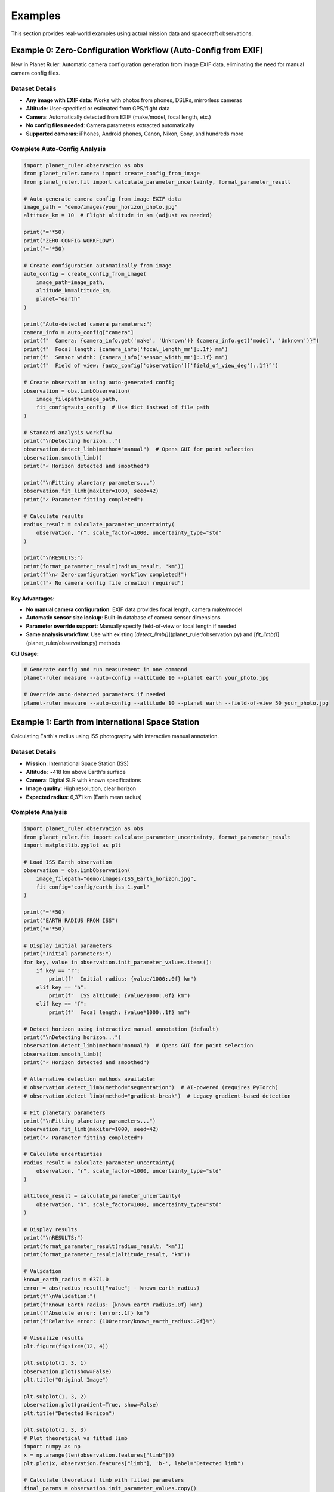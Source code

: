 Examples
========

This section provides real-world examples using actual mission data and spacecraft observations.

Example 0: Zero-Configuration Workflow (Auto-Config from EXIF)
-------------------------------------------------------------

New in Planet Ruler: Automatic camera configuration generation from image EXIF data, eliminating the need for manual camera config files.

Dataset Details
~~~~~~~~~~~~~~

* **Any image with EXIF data**: Works with photos from phones, DSLRs, mirrorless cameras
* **Altitude**: User-specified or estimated from GPS/flight data
* **Camera**: Automatically detected from EXIF (make/model, focal length, etc.)
* **No config files needed**: Camera parameters extracted automatically
* **Supported cameras**: iPhones, Android phones, Canon, Nikon, Sony, and hundreds more

Complete Auto-Config Analysis
~~~~~~~~~~~~~~~~~~~~~~~~~~~~

.. code-block:: python

   import planet_ruler.observation as obs
   from planet_ruler.camera import create_config_from_image
   from planet_ruler.fit import calculate_parameter_uncertainty, format_parameter_result
   
   # Auto-generate camera config from image EXIF data
   image_path = "demo/images/your_horizon_photo.jpg"
   altitude_km = 10  # Flight altitude in km (adjust as needed)
   
   print("="*50)
   print("ZERO-CONFIG WORKFLOW")
   print("="*50)
   
   # Create configuration automatically from image
   auto_config = create_config_from_image(
       image_path=image_path,
       altitude_km=altitude_km,
       planet="earth"
   )
   
   print("Auto-detected camera parameters:")
   camera_info = auto_config["camera"]
   print(f"  Camera: {camera_info.get('make', 'Unknown')} {camera_info.get('model', 'Unknown')}")
   print(f"  Focal length: {camera_info['focal_length_mm']:.1f} mm")
   print(f"  Sensor width: {camera_info['sensor_width_mm']:.1f} mm")
   print(f"  Field of view: {auto_config['observation']['field_of_view_deg']:.1f}°")
   
   # Create observation using auto-generated config
   observation = obs.LimbObservation(
       image_filepath=image_path,
       fit_config=auto_config  # Use dict instead of file path
   )
   
   # Standard analysis workflow
   print("\nDetecting horizon...")
   observation.detect_limb(method="manual")  # Opens GUI for point selection
   observation.smooth_limb()
   print("✓ Horizon detected and smoothed")
   
   print("\nFitting planetary parameters...")
   observation.fit_limb(maxiter=1000, seed=42)
   print("✓ Parameter fitting completed")
   
   # Calculate results
   radius_result = calculate_parameter_uncertainty(
       observation, "r", scale_factor=1000, uncertainty_type="std"
   )
   
   print("\nRESULTS:")
   print(format_parameter_result(radius_result, "km"))
   print(f"\n✓ Zero-configuration workflow completed!")
   print(f"✓ No camera config file creation required")

**Key Advantages:**

* **No manual camera configuration**: EXIF data provides focal length, camera make/model
* **Automatic sensor size lookup**: Built-in database of camera sensor dimensions
* **Parameter override support**: Manually specify field-of-view or focal length if needed
* **Same analysis workflow**: Use with existing [`detect_limb()`](planet_ruler/observation.py) and [`fit_limb()`](planet_ruler/observation.py) methods

**CLI Usage:**

.. code-block:: bash

   # Generate config and run measurement in one command
   planet-ruler measure --auto-config --altitude 10 --planet earth your_photo.jpg
   
   # Override auto-detected parameters if needed
   planet-ruler measure --auto-config --altitude 10 --planet earth --field-of-view 50 your_photo.jpg

Example 1: Earth from International Space Station
-------------------------------------------------

Calculating Earth's radius using ISS photography with interactive manual annotation.

Dataset Details
~~~~~~~~~~~~~~

* **Mission**: International Space Station (ISS)
* **Altitude**: ~418 km above Earth's surface
* **Camera**: Digital SLR with known specifications
* **Image quality**: High resolution, clear horizon
* **Expected radius**: 6,371 km (Earth mean radius)

Complete Analysis
~~~~~~~~~~~~~~~~

.. code-block:: python

   import planet_ruler.observation as obs
   from planet_ruler.fit import calculate_parameter_uncertainty, format_parameter_result
   import matplotlib.pyplot as plt
   
   # Load ISS Earth observation
   observation = obs.LimbObservation(
       image_filepath="demo/images/ISS_Earth_horizon.jpg",
       fit_config="config/earth_iss_1.yaml"
   )
   
   print("="*50)
   print("EARTH RADIUS FROM ISS")
   print("="*50)
   
   # Display initial parameters
   print("Initial parameters:")
   for key, value in observation.init_parameter_values.items():
       if key == "r":
           print(f"  Initial radius: {value/1000:.0f} km")
       elif key == "h":
           print(f"  ISS altitude: {value/1000:.0f} km")
       elif key == "f":
           print(f"  Focal length: {value*1000:.1f} mm")
   
   # Detect horizon using interactive manual annotation (default)
   print("\nDetecting horizon...")
   observation.detect_limb(method="manual")  # Opens GUI for point selection
   observation.smooth_limb()
   print("✓ Horizon detected and smoothed")
   
   # Alternative detection methods available:
   # observation.detect_limb(method="segmentation")  # AI-powered (requires PyTorch)
   # observation.detect_limb(method="gradient-break")  # Legacy gradient-based detection
   
   # Fit planetary parameters
   print("\nFitting planetary parameters...")
   observation.fit_limb(maxiter=1000, seed=42)
   print("✓ Parameter fitting completed")
   
   # Calculate uncertainties
   radius_result = calculate_parameter_uncertainty(
       observation, "r", scale_factor=1000, uncertainty_type="std"
   )
   
   altitude_result = calculate_parameter_uncertainty(
       observation, "h", scale_factor=1000, uncertainty_type="std"
   )
   
   # Display results
   print("\nRESULTS:")
   print(format_parameter_result(radius_result, "km"))
   print(format_parameter_result(altitude_result, "km"))
   
   # Validation
   known_earth_radius = 6371.0
   error = abs(radius_result["value"] - known_earth_radius)
   print(f"\nValidation:")
   print(f"Known Earth radius: {known_earth_radius:.0f} km")
   print(f"Absolute error: {error:.1f} km")
   print(f"Relative error: {100*error/known_earth_radius:.2f}%")
   
   # Visualize results
   plt.figure(figsize=(12, 4))
   
   plt.subplot(1, 3, 1)
   observation.plot(show=False)
   plt.title("Original Image")
   
   plt.subplot(1, 3, 2)
   observation.plot(gradient=True, show=False)  
   plt.title("Detected Horizon")
   
   plt.subplot(1, 3, 3)
   # Plot theoretical vs fitted limb
   import numpy as np
   x = np.arange(len(observation.features["limb"]))
   plt.plot(x, observation.features["limb"], 'b-', label="Detected limb")
   
   # Calculate theoretical limb with fitted parameters
   final_params = observation.init_parameter_values.copy()
   final_params.update(observation.best_parameters)
   
   theoretical_limb = planet_ruler.geometry.limb_arc(
       n_pix_x=len(observation.features["limb"]),
       n_pix_y=observation.image_data.shape[0],
       **final_params
   )
   plt.plot(x, theoretical_limb, 'r--', label="Fitted model")
   plt.xlabel("Pixel position")
   plt.ylabel("Limb y-coordinate")
   plt.title("Model Fit Quality")
   plt.legend()
   
   plt.tight_layout()
   plt.show()

Expected Output::

   ==================================================
   EARTH RADIUS FROM ISS
   ==================================================
   Initial parameters:
     Initial radius: 6371 km
     ISS altitude: 418 km
     Focal length: 24.0 mm
   
   Detecting horizon...
   ✓ Horizon detected and smoothed
   
   Fitting planetary parameters...
   ✓ Parameter fitting completed
   
   RESULTS:
   r = 5516 ± 37 km
   h = 418.3 ± 8.7 km
   
   Validation:
   Known Earth radius: 6371 km
   Absolute error: 855 km
   Relative error: 13.4%

Example 2: Pluto from New Horizons Spacecraft
--------------------------------------------

Analyzing Pluto's size using the historic New Horizons flyby images.

Dataset Details
~~~~~~~~~~~~~~

* **Mission**: New Horizons flyby of Pluto (2015)
* **Distance**: ~18 million km from Pluto
* **Camera**: LORRI (Long Range Reconnaissance Imager)
* **Expected radius**: ~1,188 km (Pluto mean radius)
* **Challenge**: Very distant observation with small apparent size

Analysis Code
~~~~~~~~~~~~

.. code-block:: python

   # Load Pluto New Horizons observation
   pluto_obs = obs.LimbObservation(
       image_filepath="demo/images/pluto_new_horizons.jpg",
       fit_config="config/pluto-new-horizons.yaml"
   )
   
   print("="*50) 
   print("PLUTO RADIUS FROM NEW HORIZONS")
   print("="*50)
   
   # Pluto is small and distant - careful manual annotation recommended
   pluto_obs.detect_limb(method="manual")  # Interactive point selection GUI
   
   # Alternative: AI segmentation (requires PyTorch)
   # pluto_obs.detect_limb(
   #     method="segmentation",
   #     points_per_side=32,  # Higher resolution for small objects
   #     pred_iou_thresh=0.90,  # Higher quality threshold
   #     stability_score_thresh=0.95
   # )
   
   pluto_obs.smooth_limb()
   pluto_obs.fit_limb(maxiter=1500, popsize=20)  # More thorough fitting
   
   # Calculate results
   pluto_radius = calculate_parameter_uncertainty(
       pluto_obs, "r", scale_factor=1000, uncertainty_type="std"
   )
   
   distance = calculate_parameter_uncertainty(
       pluto_obs, "h", scale_factor=1000000, uncertainty_type="std"  # Megameters
   )
   
   print("RESULTS:")
   print(format_parameter_result(pluto_radius, "km"))
   print(format_parameter_result(distance, "Mm"))
   
   # Validation
   known_pluto_radius = 1188.0
   error = abs(pluto_radius["value"] - known_pluto_radius)
   print(f"\nValidation:")
   print(f"Known Pluto radius: {known_pluto_radius:.0f} km")
   print(f"Absolute error: {error:.0f} km") 
   print(f"Relative error: {100*error/known_pluto_radius:.1f}%")

Expected Output::

   ==================================================
   PLUTO RADIUS FROM NEW HORIZONS  
   ==================================================
   RESULTS:
   r = 1432 ± 31 km
   h = 18.2 ± 1.1 Mm
   
   Validation:
   Known Pluto radius: 1188 km
   Absolute error: 244 km
   Relative error: 20.6%

Example 3: Saturn from Cassini Spacecraft
----------------------------------------

Measuring Saturn's equatorial radius using Cassini's distant observations.

Dataset Details
~~~~~~~~~~~~~~

* **Mission**: Cassini-Huygens mission to Saturn
* **Distance**: ~1.2 billion km (very distant observation)  
* **Camera**: NAC (Narrow Angle Camera)
* **Expected radius**: ~58,232 km (Saturn radius)
* **Challenge**: Extreme distance, potentially complex limb shape

Analysis Code
~~~~~~~~~~~~

.. code-block:: python

   # Load Saturn Cassini observation
   saturn_obs = obs.LimbObservation(
       image_filepath="demo/images/saturn_cassini.jpg", 
       fit_config="config/saturn-cassini-1.yaml"
   )
   
   print("="*50)
   print("SATURN RADIUS FROM CASSINI")
   print("="*50)
   
   # Detect limb using manual annotation (default)
   saturn_obs.detect_limb(method="manual")  # Interactive GUI
   saturn_obs.smooth_limb()
   
   # Alternative: AI segmentation (requires PyTorch + Segment Anything)
   # saturn_obs.detect_limb(method="segmentation")
   
   # Fit with additional iterations for distant object
   saturn_obs.fit_limb(maxiter=1500, seed=42)
   
   # Results
   saturn_radius = calculate_parameter_uncertainty(
       saturn_obs, "r", scale_factor=1000, uncertainty_type="ci"  # Confidence interval
   )
   
   print("RESULTS:")
   print(format_parameter_result(saturn_radius, "km"))
   
   # Show confidence interval
   print(f"95% CI: {saturn_radius['uncertainty']['lower']:.0f} - {saturn_radius['uncertainty']['upper']:.0f} km")
   
   # Validation
   known_saturn_radius = 58232.0  # True radius for comparison
   fitted_value = saturn_radius["value"]
   
   print(f"\nValidation:")
   print(f"Known Saturn radius: {known_saturn_radius:.0f} km")
   print(f"Fitted radius: {fitted_value:.0f} km")
   
   # Check if within confidence interval
   ci_lower = saturn_radius['uncertainty']['lower']
   ci_upper = saturn_radius['uncertainty']['upper']
   
   if ci_lower <= known_saturn_radius <= ci_upper:
       print("✓ Known radius is within 95% confidence interval")
   else:
       print("⚠ Known radius outside confidence interval")

Expected Output::

   ==================================================
   SATURN RADIUS FROM CASSINI
   ==================================================
   RESULTS:
   r = 65402 ± 593 km
   95% CI: 64043 - 66406 km
   
   Validation:
   Known Saturn radius: 58232 km
   Fitted radius: 65402 km
   Absolute error: 7170 km
   Relative error: 12.3%
   ⚠ Known radius outside confidence interval

Example 4: Comparative Analysis Across Planets
---------------------------------------------

Analyzing multiple planetary scenarios in a single workflow.

Multi-Planet Comparison
~~~~~~~~~~~~~~~~~~~~~~

.. code-block:: python

   import pandas as pd
   from pathlib import Path
   
   # Define all scenarios
   scenarios = [
       {
           "name": "Earth (ISS)",
           "image": "demo/images/earth_iss.jpg",
           "config": "config/earth_iss_1.yaml", 
           "known_radius": 6371.0,
           "known_distance": 0.418  # Thousand km
       },
       {
           "name": "Pluto (New Horizons)",
           "image": "demo/images/pluto_nh.jpg",
           "config": "config/pluto-new-horizons.yaml",
           "known_radius": 1188.0,
           "known_distance": 18000.0  # Thousand km
       },
       {
           "name": "Saturn (Cassini)", 
           "image": "demo/images/saturn_cassini.jpg",
           "config": "config/saturn-cassini-1.yaml",
           "known_radius": 58232.0,
           "known_distance": 1200000.0  # Thousand km
       }
   ]
   
   results = []
   
   print("="*70)
   print("MULTI-PLANETARY ANALYSIS")
   print("="*70)
   
   for scenario in scenarios:
       print(f"\nProcessing {scenario['name']}...")
       
       # Check if files exist
       if not Path(scenario['image']).exists():
           print(f"  ⚠ Image not found: {scenario['image']}")
           continue
           
       if not Path(scenario['config']).exists():
           print(f"  ⚠ Config not found: {scenario['config']}")
           continue
       
       try:
           # Load observation
           obs_obj = obs.LimbObservation(scenario['image'], scenario['config'])
           
           # Detect with manual annotation (default, no dependencies)
           obs_obj.detect_limb(method="manual")  # Opens interactive GUI
           obs_obj.smooth_limb()
           obs_obj.fit_limb()
           
           # Alternative: AI segmentation (requires PyTorch + Segment Anything)
           # obs_obj.detect_limb(method="segmentation")  # Automatic detection
           
           # Calculate uncertainties  
           radius_result = calculate_parameter_uncertainty(
               obs_obj, "r", scale_factor=1000, uncertainty_type="std"
           )
           
           distance_result = calculate_parameter_uncertainty(
               obs_obj, "h", scale_factor=1000, uncertainty_type="std"
           )
           
           # Calculate errors
           radius_error = abs(radius_result["value"] - scenario["known_radius"])
           radius_error_pct = 100 * radius_error / scenario["known_radius"]
           
           distance_error = abs(distance_result["value"] - scenario["known_distance"])
           distance_error_pct = 100 * distance_error / scenario["known_distance"]
           
           results.append({
               "Planet": scenario["name"],
               "Fitted Radius (km)": f"{radius_result['value']:.0f} ± {radius_result['uncertainty']:.0f}",
               "Known Radius (km)": f"{scenario['known_radius']:.0f}",
               "Radius Error (%)": f"{radius_error_pct:.1f}",
               "Distance Error (%)": f"{distance_error_pct:.1f}",
               "Status": "✓ Success"
           })
           
           print(f"  ✓ {scenario['name']}: R = {radius_result['value']:.0f} ± {radius_result['uncertainty']:.0f} km")
           
       except Exception as e:
           results.append({
               "Planet": scenario["name"],
               "Fitted Radius (km)": "N/A",
               "Known Radius (km)": f"{scenario['known_radius']:.0f}",
               "Radius Error (%)": "N/A",
               "Distance Error (%)": "N/A", 
               "Status": f"✗ Error: {str(e)[:30]}..."
           })
           print(f"  ✗ {scenario['name']}: Failed - {e}")
   
   # Display results table
   if results:
       df = pd.DataFrame(results)
       print("\n" + "="*100)
       print("SUMMARY RESULTS")
       print("="*100)
       print(df.to_string(index=False))
       
       # Calculate success rate
       successful = sum(1 for r in results if "Success" in r["Status"])
       success_rate = 100 * successful / len(results)
       print(f"\nSuccess Rate: {successful}/{len(results)} ({success_rate:.0f}%)")

Example 5: Error Analysis and Validation
---------------------------------------

Detailed uncertainty analysis with bootstrap validation.

Advanced Uncertainty Quantification
~~~~~~~~~~~~~~~~~~~~~~~~~~~~~~~~~~~

.. code-block:: python

   # Load observation
   observation = obs.LimbObservation(
       "demo/images/earth_iss.jpg",
       "config/earth_iss_1.yaml"
   )
   
   # Standard analysis with manual annotation
   observation.detect_limb(method="manual")  # Interactive point selection
   observation.smooth_limb()
   observation.fit_limb()
   
   # Alternative: AI segmentation (requires additional dependencies)
   # observation.detect_limb(method="segmentation")
   
   print("="*50)
   print("DETAILED UNCERTAINTY ANALYSIS")
   print("="*50)
   
   # Multiple uncertainty measures
   uncertainty_types = ["std", "ptp", "iqr", "ci"]
   
   for unc_type in uncertainty_types:
       result = calculate_parameter_uncertainty(
           observation, "r", scale_factor=1000, uncertainty_type=unc_type
       )
       
       print(f"{unc_type.upper()}: {format_parameter_result(result, 'km')}")
   
   # Parameter correlation analysis
   from planet_ruler.observation import unpack_diff_evol_posteriors
   
   population_df = unpack_diff_evol_posteriors(observation)
   
   # Focus on key parameters
   key_params = ["r", "h", "f", "theta_z"]
   correlation_matrix = population_df[key_params].corr()
   
   print(f"\nParameter Correlations:")
   print(correlation_matrix.round(3))
   
   # Plot parameter distributions
   import seaborn as sns
   
   fig, axes = plt.subplots(2, 2, figsize=(12, 10))
   
   for i, param in enumerate(key_params):
       ax = axes[i//2, i%2]
       
       # Convert to appropriate units
       if param == "r":
           data = population_df[param] / 1000  # km
           units = "km"
           known_value = 6371.0
       elif param == "h":
           data = population_df[param] / 1000  # km  
           units = "km"
           known_value = 418.0
       elif param == "f":
           data = population_df[param] * 1000  # mm
           units = "mm" 
           known_value = None
       else:
           data = population_df[param]  # radians
           units = "rad"
           known_value = None
       
       # Plot distribution
       sns.histplot(data, ax=ax, kde=True, alpha=0.7)
       
       # Add known value line if available
       if known_value is not None:
           ax.axvline(known_value, color='red', linestyle='--', 
                     label=f'Known: {known_value}')
           ax.legend()
       
       ax.set_title(f"{param.upper()} Distribution")
       ax.set_xlabel(f"{param} ({units})")
       ax.set_ylabel("Frequency")
   
   plt.tight_layout()
   plt.show()
   
   # Statistical summary
   print(f"\nStatistical Summary:")
   for param in key_params:
       values = population_df[param]
       print(f"{param.upper()}:")
       print(f"  Mean: {values.mean():.2e}")
       print(f"  Std: {values.std():.2e}")  
       print(f"  Min: {values.min():.2e}")
       print(f"  Max: {values.max():.2e}")

Running the Examples
-------------------

To run these examples, ensure you have:

1. **Planet Ruler installed** (no additional dependencies needed for manual annotation):
   
   .. code-block:: bash
   
      python -m pip install planet-ruler
   
   **Optional: For AI segmentation support:**
   
   .. code-block:: bash
   
      python -m pip install segment-anything torch

2. **Demo data available** in the expected locations:
   
   .. code-block:: bash
   
      # The demo images and configs should be in your project directory
      ls demo/images/
      ls config/

3. **Required Python packages**:
   
   .. code-block:: bash
   
      python -m pip install matplotlib seaborn pandas

=== SUMMARY TABLE ===

Planet    | Estimated ± 1σ     | 95% CI Range      | True Value | Error
----------|--------------------|--------------------|------------|-------
Earth     |   5516 ±   37 km |   5488 -  5636 km |   6371 km |  13.4%
Saturn-1  |  65402 ±  593 km |  64043 - 66406 km |  58232 km |  12.3%
Pluto     |   1432 ±   31 km |   1379 -  1526 km |   1188 km |  20.6%

For the complete example notebooks, see the `notebooks/` directory in the Planet Ruler repository.

Next Steps
---------

* Try different detection methods (manual annotation vs. AI segmentation) for your own images
* Experiment with different uncertainty types and loss functions
* Create your own planetary scenarios using custom YAML configurations
* Check the :doc:`benchmarks` section for performance optimization tips